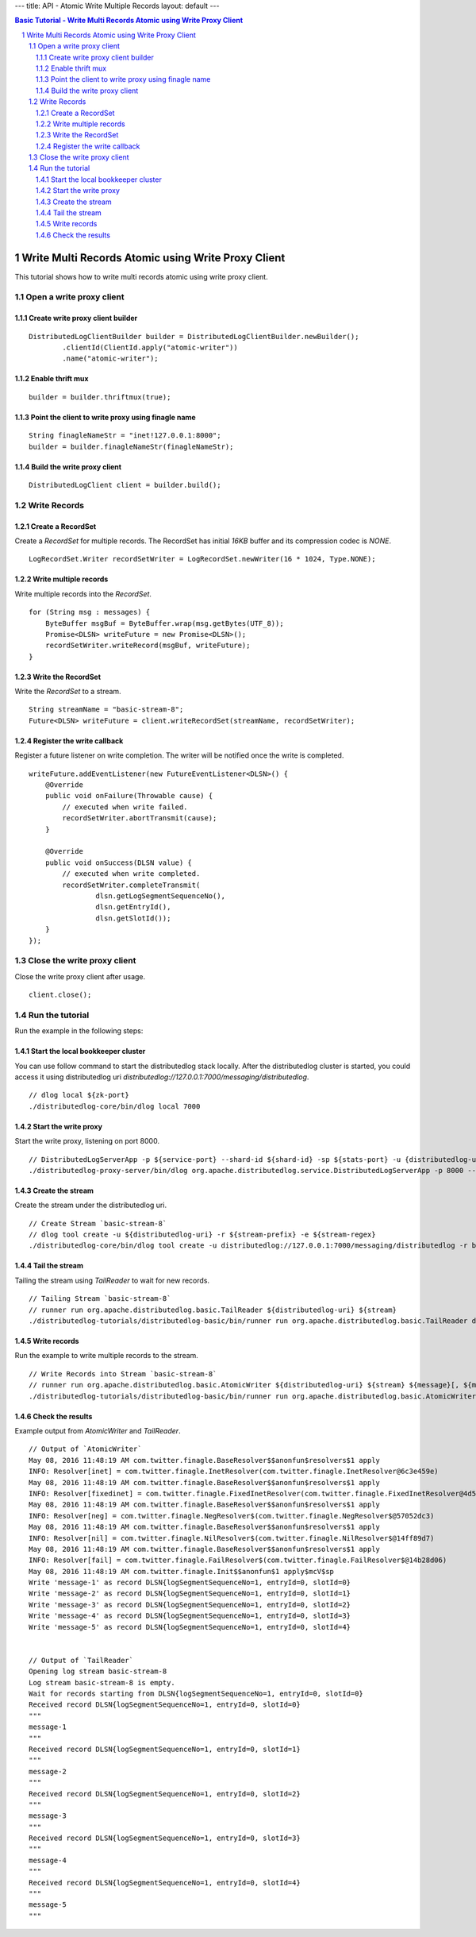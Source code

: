 ---
title: API - Atomic Write Multiple Records
layout: default
---

.. contents:: Basic Tutorial - Write Multi Records Atomic using Write Proxy Client

Write Multi Records Atomic using Write Proxy Client
===================================================

This tutorial shows how to write multi records atomic using write proxy client.

.. sectnum::

Open a write proxy client
~~~~~~~~~~~~~~~~~~~~~~~~~

Create write proxy client builder
---------------------------------

::

        DistributedLogClientBuilder builder = DistributedLogClientBuilder.newBuilder();
                .clientId(ClientId.apply("atomic-writer"))
                .name("atomic-writer");


Enable thrift mux
-----------------

::

        builder = builder.thriftmux(true);


Point the client to write proxy using finagle name
--------------------------------------------------

::

        String finagleNameStr = "inet!127.0.0.1:8000";
        builder = builder.finagleNameStr(finagleNameStr);


Build the write proxy client
----------------------------

::

        DistributedLogClient client = builder.build();


Write Records
~~~~~~~~~~~~~

Create a RecordSet
------------------

Create a `RecordSet` for multiple records. The RecordSet has initial `16KB` buffer and its
compression codec is `NONE`.

::

        LogRecordSet.Writer recordSetWriter = LogRecordSet.newWriter(16 * 1024, Type.NONE);


Write multiple records
----------------------

Write multiple records into the `RecordSet`.

::

        for (String msg : messages) {
            ByteBuffer msgBuf = ByteBuffer.wrap(msg.getBytes(UTF_8));
            Promise<DLSN> writeFuture = new Promise<DLSN>();
            recordSetWriter.writeRecord(msgBuf, writeFuture);
        }


Write the RecordSet
-------------------

Write the `RecordSet` to a stream.

::

        String streamName = "basic-stream-8";
        Future<DLSN> writeFuture = client.writeRecordSet(streamName, recordSetWriter);


Register the write callback
---------------------------

Register a future listener on write completion. The writer will be notified once the write is completed.

::

        writeFuture.addEventListener(new FutureEventListener<DLSN>() {
            @Override
            public void onFailure(Throwable cause) {
                // executed when write failed.
                recordSetWriter.abortTransmit(cause);
            }

            @Override
            public void onSuccess(DLSN value) {
                // executed when write completed.
                recordSetWriter.completeTransmit(
                        dlsn.getLogSegmentSequenceNo(),
                        dlsn.getEntryId(),
                        dlsn.getSlotId());
            }
        });


Close the write proxy client
~~~~~~~~~~~~~~~~~~~~~~~~~~~~

Close the write proxy client after usage.

::

        client.close();


Run the tutorial
~~~~~~~~~~~~~~~~

Run the example in the following steps:

Start the local bookkeeper cluster
----------------------------------

You can use follow command to start the distributedlog stack locally.
After the distributedlog cluster is started, you could access it using
distributedlog uri *distributedlog://127.0.0.1:7000/messaging/distributedlog*.

::

        // dlog local ${zk-port}
        ./distributedlog-core/bin/dlog local 7000


Start the write proxy
---------------------

Start the write proxy, listening on port 8000.

::

        // DistributedLogServerApp -p ${service-port} --shard-id ${shard-id} -sp ${stats-port} -u {distributedlog-uri} -mx -c ${conf-file}
        ./distributedlog-proxy-server/bin/dlog org.apache.distributedlog.service.DistributedLogServerApp -p 8000 --shard-id 1 -sp 8001 -u distributedlog://127.0.0.1:7000/messaging/distributedlog -mx -c ${distributedlog-repo}/distributedlog-proxy-server/conf/distributedlog_proxy.conf


Create the stream
-----------------

Create the stream under the distributedlog uri.

::

        // Create Stream `basic-stream-8`
        // dlog tool create -u ${distributedlog-uri} -r ${stream-prefix} -e ${stream-regex}
        ./distributedlog-core/bin/dlog tool create -u distributedlog://127.0.0.1:7000/messaging/distributedlog -r basic-stream- -e 8


Tail the stream
---------------

Tailing the stream using `TailReader` to wait for new records.

::

        // Tailing Stream `basic-stream-8`
        // runner run org.apache.distributedlog.basic.TailReader ${distributedlog-uri} ${stream}
        ./distributedlog-tutorials/distributedlog-basic/bin/runner run org.apache.distributedlog.basic.TailReader distributedlog://127.0.0.1:7000/messaging/distributedlog basic-stream-8


Write records
-------------

Run the example to write multiple records to the stream.

::

        // Write Records into Stream `basic-stream-8`
        // runner run org.apache.distributedlog.basic.AtomicWriter ${distributedlog-uri} ${stream} ${message}[, ${message}]
        ./distributedlog-tutorials/distributedlog-basic/bin/runner run org.apache.distributedlog.basic.AtomicWriter 'inet!127.0.0.1:8000' basic-stream-8 "message-1" "message-2" "message-3" "message-4" "message-5"


Check the results
-----------------

Example output from `AtomicWriter` and `TailReader`.

::

        // Output of `AtomicWriter`
        May 08, 2016 11:48:19 AM com.twitter.finagle.BaseResolver$$anonfun$resolvers$1 apply
        INFO: Resolver[inet] = com.twitter.finagle.InetResolver(com.twitter.finagle.InetResolver@6c3e459e)
        May 08, 2016 11:48:19 AM com.twitter.finagle.BaseResolver$$anonfun$resolvers$1 apply
        INFO: Resolver[fixedinet] = com.twitter.finagle.FixedInetResolver(com.twitter.finagle.FixedInetResolver@4d5698f)
        May 08, 2016 11:48:19 AM com.twitter.finagle.BaseResolver$$anonfun$resolvers$1 apply
        INFO: Resolver[neg] = com.twitter.finagle.NegResolver$(com.twitter.finagle.NegResolver$@57052dc3)
        May 08, 2016 11:48:19 AM com.twitter.finagle.BaseResolver$$anonfun$resolvers$1 apply
        INFO: Resolver[nil] = com.twitter.finagle.NilResolver$(com.twitter.finagle.NilResolver$@14ff89d7)
        May 08, 2016 11:48:19 AM com.twitter.finagle.BaseResolver$$anonfun$resolvers$1 apply
        INFO: Resolver[fail] = com.twitter.finagle.FailResolver$(com.twitter.finagle.FailResolver$@14b28d06)
        May 08, 2016 11:48:19 AM com.twitter.finagle.Init$$anonfun$1 apply$mcV$sp
        Write 'message-1' as record DLSN{logSegmentSequenceNo=1, entryId=0, slotId=0}
        Write 'message-2' as record DLSN{logSegmentSequenceNo=1, entryId=0, slotId=1}
        Write 'message-3' as record DLSN{logSegmentSequenceNo=1, entryId=0, slotId=2}
        Write 'message-4' as record DLSN{logSegmentSequenceNo=1, entryId=0, slotId=3}
        Write 'message-5' as record DLSN{logSegmentSequenceNo=1, entryId=0, slotId=4}


        // Output of `TailReader`
        Opening log stream basic-stream-8
        Log stream basic-stream-8 is empty.
        Wait for records starting from DLSN{logSegmentSequenceNo=1, entryId=0, slotId=0}
        Received record DLSN{logSegmentSequenceNo=1, entryId=0, slotId=0}
        """
        message-1
        """
        Received record DLSN{logSegmentSequenceNo=1, entryId=0, slotId=1}
        """
        message-2
        """
        Received record DLSN{logSegmentSequenceNo=1, entryId=0, slotId=2}
        """
        message-3
        """
        Received record DLSN{logSegmentSequenceNo=1, entryId=0, slotId=3}
        """
        message-4
        """
        Received record DLSN{logSegmentSequenceNo=1, entryId=0, slotId=4}
        """
        message-5
        """
